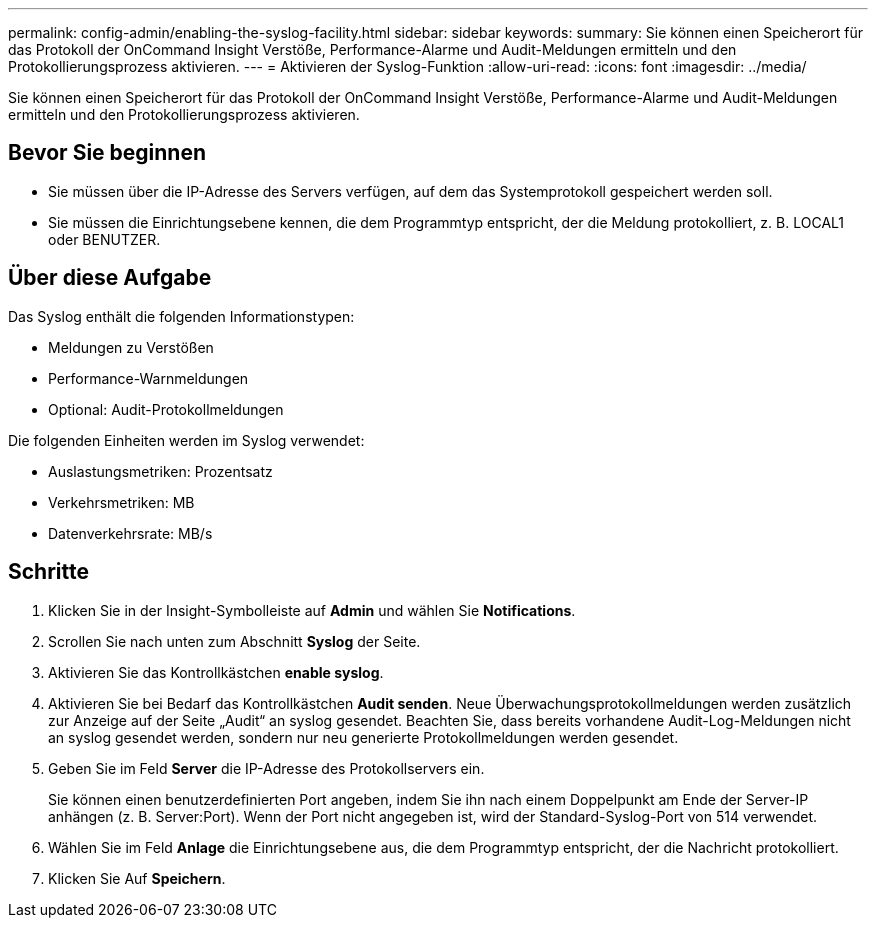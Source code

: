 ---
permalink: config-admin/enabling-the-syslog-facility.html 
sidebar: sidebar 
keywords:  
summary: Sie können einen Speicherort für das Protokoll der OnCommand Insight Verstöße, Performance-Alarme und Audit-Meldungen ermitteln und den Protokollierungsprozess aktivieren. 
---
= Aktivieren der Syslog-Funktion
:allow-uri-read: 
:icons: font
:imagesdir: ../media/


[role="lead"]
Sie können einen Speicherort für das Protokoll der OnCommand Insight Verstöße, Performance-Alarme und Audit-Meldungen ermitteln und den Protokollierungsprozess aktivieren.



== Bevor Sie beginnen

* Sie müssen über die IP-Adresse des Servers verfügen, auf dem das Systemprotokoll gespeichert werden soll.
* Sie müssen die Einrichtungsebene kennen, die dem Programmtyp entspricht, der die Meldung protokolliert, z. B. LOCAL1 oder BENUTZER.




== Über diese Aufgabe

Das Syslog enthält die folgenden Informationstypen:

* Meldungen zu Verstößen
* Performance-Warnmeldungen
* Optional: Audit-Protokollmeldungen


Die folgenden Einheiten werden im Syslog verwendet:

* Auslastungsmetriken: Prozentsatz
* Verkehrsmetriken: MB
* Datenverkehrsrate: MB/s




== Schritte

. Klicken Sie in der Insight-Symbolleiste auf *Admin* und wählen Sie *Notifications*.
. Scrollen Sie nach unten zum Abschnitt *Syslog* der Seite.
. Aktivieren Sie das Kontrollkästchen *enable syslog*.
. Aktivieren Sie bei Bedarf das Kontrollkästchen *Audit senden*. Neue Überwachungsprotokollmeldungen werden zusätzlich zur Anzeige auf der Seite „Audit“ an syslog gesendet. Beachten Sie, dass bereits vorhandene Audit-Log-Meldungen nicht an syslog gesendet werden, sondern nur neu generierte Protokollmeldungen werden gesendet.
. Geben Sie im Feld *Server* die IP-Adresse des Protokollservers ein.
+
Sie können einen benutzerdefinierten Port angeben, indem Sie ihn nach einem Doppelpunkt am Ende der Server-IP anhängen (z. B. Server:Port). Wenn der Port nicht angegeben ist, wird der Standard-Syslog-Port von 514 verwendet.

. Wählen Sie im Feld *Anlage* die Einrichtungsebene aus, die dem Programmtyp entspricht, der die Nachricht protokolliert.
. Klicken Sie Auf *Speichern*.

